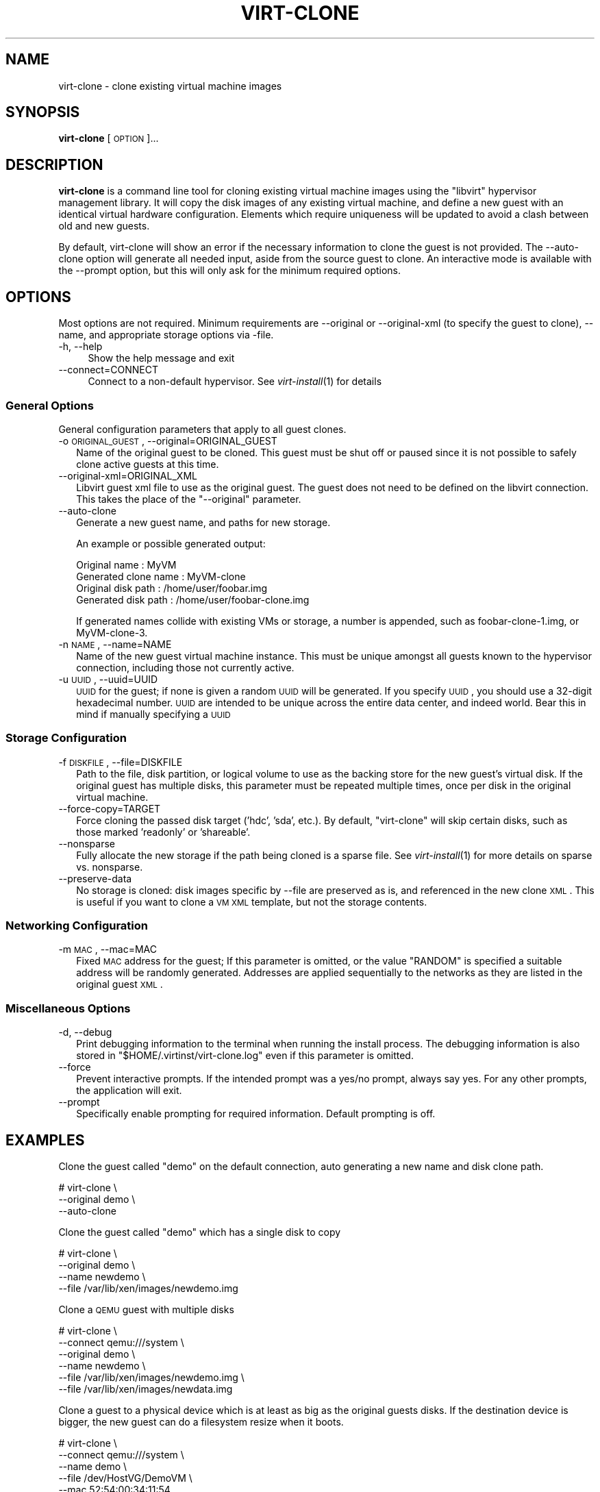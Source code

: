 .\" Automatically generated by Pod::Man 2.22 (Pod::Simple 3.07)
.\"
.\" Standard preamble:
.\" ========================================================================
.de Sp \" Vertical space (when we can't use .PP)
.if t .sp .5v
.if n .sp
..
.de Vb \" Begin verbatim text
.ft CW
.nf
.ne \\$1
..
.de Ve \" End verbatim text
.ft R
.fi
..
.\" Set up some character translations and predefined strings.  \*(-- will
.\" give an unbreakable dash, \*(PI will give pi, \*(L" will give a left
.\" double quote, and \*(R" will give a right double quote.  \*(C+ will
.\" give a nicer C++.  Capital omega is used to do unbreakable dashes and
.\" therefore won't be available.  \*(C` and \*(C' expand to `' in nroff,
.\" nothing in troff, for use with C<>.
.tr \(*W-
.ds C+ C\v'-.1v'\h'-1p'\s-2+\h'-1p'+\s0\v'.1v'\h'-1p'
.ie n \{\
.    ds -- \(*W-
.    ds PI pi
.    if (\n(.H=4u)&(1m=24u) .ds -- \(*W\h'-12u'\(*W\h'-12u'-\" diablo 10 pitch
.    if (\n(.H=4u)&(1m=20u) .ds -- \(*W\h'-12u'\(*W\h'-8u'-\"  diablo 12 pitch
.    ds L" ""
.    ds R" ""
.    ds C` ""
.    ds C' ""
'br\}
.el\{\
.    ds -- \|\(em\|
.    ds PI \(*p
.    ds L" ``
.    ds R" ''
'br\}
.\"
.\" Escape single quotes in literal strings from groff's Unicode transform.
.ie \n(.g .ds Aq \(aq
.el       .ds Aq '
.\"
.\" If the F register is turned on, we'll generate index entries on stderr for
.\" titles (.TH), headers (.SH), subsections (.SS), items (.Ip), and index
.\" entries marked with X<> in POD.  Of course, you'll have to process the
.\" output yourself in some meaningful fashion.
.ie \nF \{\
.    de IX
.    tm Index:\\$1\t\\n%\t"\\$2"
..
.    nr % 0
.    rr F
.\}
.el \{\
.    de IX
..
.\}
.\"
.\" Accent mark definitions (@(#)ms.acc 1.5 88/02/08 SMI; from UCB 4.2).
.\" Fear.  Run.  Save yourself.  No user-serviceable parts.
.    \" fudge factors for nroff and troff
.if n \{\
.    ds #H 0
.    ds #V .8m
.    ds #F .3m
.    ds #[ \f1
.    ds #] \fP
.\}
.if t \{\
.    ds #H ((1u-(\\\\n(.fu%2u))*.13m)
.    ds #V .6m
.    ds #F 0
.    ds #[ \&
.    ds #] \&
.\}
.    \" simple accents for nroff and troff
.if n \{\
.    ds ' \&
.    ds ` \&
.    ds ^ \&
.    ds , \&
.    ds ~ ~
.    ds /
.\}
.if t \{\
.    ds ' \\k:\h'-(\\n(.wu*8/10-\*(#H)'\'\h"|\\n:u"
.    ds ` \\k:\h'-(\\n(.wu*8/10-\*(#H)'\`\h'|\\n:u'
.    ds ^ \\k:\h'-(\\n(.wu*10/11-\*(#H)'^\h'|\\n:u'
.    ds , \\k:\h'-(\\n(.wu*8/10)',\h'|\\n:u'
.    ds ~ \\k:\h'-(\\n(.wu-\*(#H-.1m)'~\h'|\\n:u'
.    ds / \\k:\h'-(\\n(.wu*8/10-\*(#H)'\z\(sl\h'|\\n:u'
.\}
.    \" troff and (daisy-wheel) nroff accents
.ds : \\k:\h'-(\\n(.wu*8/10-\*(#H+.1m+\*(#F)'\v'-\*(#V'\z.\h'.2m+\*(#F'.\h'|\\n:u'\v'\*(#V'
.ds 8 \h'\*(#H'\(*b\h'-\*(#H'
.ds o \\k:\h'-(\\n(.wu+\w'\(de'u-\*(#H)/2u'\v'-.3n'\*(#[\z\(de\v'.3n'\h'|\\n:u'\*(#]
.ds d- \h'\*(#H'\(pd\h'-\w'~'u'\v'-.25m'\f2\(hy\fP\v'.25m'\h'-\*(#H'
.ds D- D\\k:\h'-\w'D'u'\v'-.11m'\z\(hy\v'.11m'\h'|\\n:u'
.ds th \*(#[\v'.3m'\s+1I\s-1\v'-.3m'\h'-(\w'I'u*2/3)'\s-1o\s+1\*(#]
.ds Th \*(#[\s+2I\s-2\h'-\w'I'u*3/5'\v'-.3m'o\v'.3m'\*(#]
.ds ae a\h'-(\w'a'u*4/10)'e
.ds Ae A\h'-(\w'A'u*4/10)'E
.    \" corrections for vroff
.if v .ds ~ \\k:\h'-(\\n(.wu*9/10-\*(#H)'\s-2\u~\d\s+2\h'|\\n:u'
.if v .ds ^ \\k:\h'-(\\n(.wu*10/11-\*(#H)'\v'-.4m'^\v'.4m'\h'|\\n:u'
.    \" for low resolution devices (crt and lpr)
.if \n(.H>23 .if \n(.V>19 \
\{\
.    ds : e
.    ds 8 ss
.    ds o a
.    ds d- d\h'-1'\(ga
.    ds D- D\h'-1'\(hy
.    ds th \o'bp'
.    ds Th \o'LP'
.    ds ae ae
.    ds Ae AE
.\}
.rm #[ #] #H #V #F C
.\" ========================================================================
.\"
.IX Title "VIRT-CLONE 1"
.TH VIRT-CLONE 1 "2010-03-03" "" "Virtual Machine Install Tools"
.\" For nroff, turn off justification.  Always turn off hyphenation; it makes
.\" way too many mistakes in technical documents.
.if n .ad l
.nh
.SH "NAME"
virt\-clone \- clone existing virtual machine images
.SH "SYNOPSIS"
.IX Header "SYNOPSIS"
\&\fBvirt-clone\fR [\s-1OPTION\s0]...
.SH "DESCRIPTION"
.IX Header "DESCRIPTION"
\&\fBvirt-clone\fR is a command line tool for cloning existing virtual machine
images using the \f(CW\*(C`libvirt\*(C'\fR hypervisor management library. It will copy
the disk images of any existing virtual machine, and define a new guest
with an identical virtual hardware configuration. Elements which require
uniqueness will be updated to avoid a clash between old and new guests.
.PP
By default, virt-clone will show an error if the necessary information to
clone the guest is not provided. The \-\-auto\-clone option will generate
all needed input, aside from the source guest to clone. An interactive mode
is available with the \-\-prompt option, but this will only ask for the
minimum required options.
.SH "OPTIONS"
.IX Header "OPTIONS"
Most options are not required. Minimum requirements are \-\-original or
\&\-\-original\-xml (to specify the guest to clone), \-\-name, and appropriate
storage options via \-file.
.IP "\-h, \-\-help" 4
.IX Item "-h, --help"
Show the help message and exit
.IP "\-\-connect=CONNECT" 4
.IX Item "--connect=CONNECT"
Connect to a non-default hypervisor. See \fIvirt\-install\fR\|(1) for details
.SS "General Options"
.IX Subsection "General Options"
General configuration parameters that apply to all guest clones.
.IP "\-o \s-1ORIGINAL_GUEST\s0, \-\-original=ORIGINAL_GUEST" 2
.IX Item "-o ORIGINAL_GUEST, --original=ORIGINAL_GUEST"
Name of the original guest to be cloned. This guest must be shut off or paused
since it is not possible to safely clone active guests at this time.
.IP "\-\-original\-xml=ORIGINAL_XML" 2
.IX Item "--original-xml=ORIGINAL_XML"
Libvirt guest xml file to use as the original guest. The guest does not need to
be defined on the libvirt connection. This takes the place of the
\&\f(CW\*(C`\-\-original\*(C'\fR parameter.
.IP "\-\-auto\-clone" 2
.IX Item "--auto-clone"
Generate a new guest name, and paths for new storage.
.Sp
An example or possible generated output:
.Sp
.Vb 2
\&  Original name        : MyVM
\&  Generated clone name : MyVM\-clone
\&
\&  Original disk path   : /home/user/foobar.img
\&  Generated disk path  : /home/user/foobar\-clone.img
.Ve
.Sp
If generated names collide with existing VMs or storage, a number is appended,
such as foobar\-clone\-1.img, or MyVM\-clone\-3.
.IP "\-n \s-1NAME\s0, \-\-name=NAME" 2
.IX Item "-n NAME, --name=NAME"
Name of the new guest virtual machine instance. This must be unique amongst
all guests known to the hypervisor connection, including those not
currently active.
.IP "\-u \s-1UUID\s0, \-\-uuid=UUID" 2
.IX Item "-u UUID, --uuid=UUID"
\&\s-1UUID\s0 for the guest; if none is given a random \s-1UUID\s0 will be generated. If you
specify \s-1UUID\s0, you should use a 32\-digit hexadecimal number. \s-1UUID\s0 are intended
to be unique across the entire data center, and indeed world. Bear this in
mind if manually specifying a \s-1UUID\s0
.SS "Storage Configuration"
.IX Subsection "Storage Configuration"
.IP "\-f \s-1DISKFILE\s0, \-\-file=DISKFILE" 2
.IX Item "-f DISKFILE, --file=DISKFILE"
Path to the file, disk partition, or logical volume to use as the backing store
for the new guest's virtual disk. If the original guest has multiple disks,
this parameter must be repeated multiple times, once per disk in the original
virtual machine.
.IP "\-\-force\-copy=TARGET" 2
.IX Item "--force-copy=TARGET"
Force cloning the passed disk target ('hdc', 'sda', etc.). By default,
\&\f(CW\*(C`virt\-clone\*(C'\fR will skip certain disks, such as those marked 'readonly' or
\&'shareable'.
.IP "\-\-nonsparse" 2
.IX Item "--nonsparse"
Fully allocate the new storage if the path being cloned is a sparse file.
See \fIvirt\-install\fR\|(1) for more details on sparse vs. nonsparse.
.IP "\-\-preserve\-data" 2
.IX Item "--preserve-data"
No storage is cloned: disk images specific by \-\-file are preserved as is,
and referenced in the new clone \s-1XML\s0. This is useful if you want to clone
a \s-1VM\s0 \s-1XML\s0 template, but not the storage contents.
.SS "Networking Configuration"
.IX Subsection "Networking Configuration"
.IP "\-m \s-1MAC\s0, \-\-mac=MAC" 2
.IX Item "-m MAC, --mac=MAC"
Fixed \s-1MAC\s0 address for the guest; If this parameter is omitted, or the value
\&\f(CW\*(C`RANDOM\*(C'\fR is specified a suitable address will be randomly generated. Addresses
are applied sequentially to the networks as they are listed in the original
guest \s-1XML\s0.
.SS "Miscellaneous Options"
.IX Subsection "Miscellaneous Options"
.IP "\-d, \-\-debug" 2
.IX Item "-d, --debug"
Print debugging information to the terminal when running the install process.
The debugging information is also stored in \f(CW\*(C`$HOME/.virtinst/virt\-clone.log\*(C'\fR
even if this parameter is omitted.
.IP "\-\-force" 2
.IX Item "--force"
Prevent interactive prompts. If the intended prompt was a yes/no prompt, always
say yes. For any other prompts, the application will exit.
.IP "\-\-prompt" 2
.IX Item "--prompt"
Specifically enable prompting for required information. Default prompting
is off.
.SH "EXAMPLES"
.IX Header "EXAMPLES"
Clone the guest called \f(CW\*(C`demo\*(C'\fR on the default connection, auto generating
a new name and disk clone path.
.PP
.Vb 3
\&  # virt\-clone \e
\&       \-\-original demo \e
\&       \-\-auto\-clone
.Ve
.PP
Clone the guest called \f(CW\*(C`demo\*(C'\fR which has a single disk to copy
.PP
.Vb 4
\&  # virt\-clone \e
\&       \-\-original demo \e
\&       \-\-name newdemo \e
\&       \-\-file /var/lib/xen/images/newdemo.img
.Ve
.PP
Clone a \s-1QEMU\s0 guest with multiple disks
.PP
.Vb 6
\&  # virt\-clone \e
\&       \-\-connect qemu:///system \e
\&       \-\-original demo \e
\&       \-\-name newdemo \e
\&       \-\-file /var/lib/xen/images/newdemo.img \e
\&       \-\-file /var/lib/xen/images/newdata.img
.Ve
.PP
Clone a guest to a physical device which is at least as big as the
original guests disks. If the destination device is bigger, the
new guest can do a filesystem resize when it boots.
.PP
.Vb 5
\&  # virt\-clone \e
\&       \-\-connect qemu:///system \e
\&       \-\-name demo \e
\&       \-\-file /dev/HostVG/DemoVM \e
\&       \-\-mac 52:54:00:34:11:54
.Ve
.SH "AUTHOR"
.IX Header "AUTHOR"
Written by Kazuki Mizushima, and a team of many other contributors. See the \s-1AUTHORS\s0 
file in the source distribution for the complete list of credits.
.SH "BUGS"
.IX Header "BUGS"
Please see http://virt\-manager.org/page/BugReporting
.SH "COPYRIGHT"
.IX Header "COPYRIGHT"
Copyright (C) Fujitsu Limited 2007, and various contributors. 
This is free software. You may redistribute copies of it under the terms of the \s-1GNU\s0 General 
Public License \f(CW\*(C`http://www.gnu.org/licenses/gpl.html\*(C'\fR. There is \s-1NO\s0 \s-1WARRANTY\s0, to the extent 
permitted by law.
.SH "SEE ALSO"
.IX Header "SEE ALSO"
\&\f(CWvirsh(1)\fR, \f(CW\*(C`virt\-install(1)\*(C'\fR, \f(CW\*(C`virt\-manager(1)\*(C'\fR, the project website \f(CW\*(C`http://virt\-manager.org\*(C'\fR

